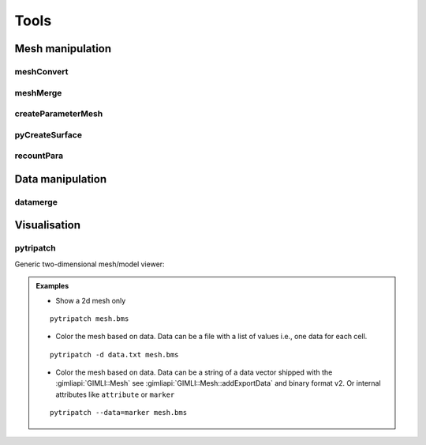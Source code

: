 .. _sec:tools:

Tools
=====

Mesh manipulation
-----------------

meshConvert
...........
.. program-output:: meshConvert -h
    :nostderr:

meshMerge
.........
.. program-output:: meshMerge -h
    :nostderr:

createParameterMesh
...................
.. program-output:: createParameterMesh -h
    :nostderr:

pyCreateSurface
...............
.. program-output:: pyCreateSurface -h
    :nostderr:

recountPara
...........
.. program-output:: recountPara -h
    :nostderr:

Data manipulation
-----------------

datamerge
.........

.. program-output:: dataMerge -h
    :nostderr:

Visualisation
-------------

pytripatch
..........

Generic two-dimensional mesh/model viewer:

.. program-output:: pytripatch -h
    :nostderr:

.. admonition:: Examples

    * Show a 2d mesh only

    ::

        pytripatch mesh.bms

    * Color the mesh based on data. Data can be a file with a list of values i.e., one data for each cell.


    ::

        pytripatch -d data.txt mesh.bms

    * Color the mesh based on data. Data can be a string of a data vector shipped with the :gimliapi:`GIMLI::Mesh` see :gimliapi:`GIMLI::Mesh::addExportData` and binary format v2. Or internal attributes like ``attribute`` or ``marker``


    ::

        pytripatch --data=marker mesh.bms

.. Move to pybert?
.. showSens
.. ........
.. .. program-output:: showSens -h
..     :nostderr:
